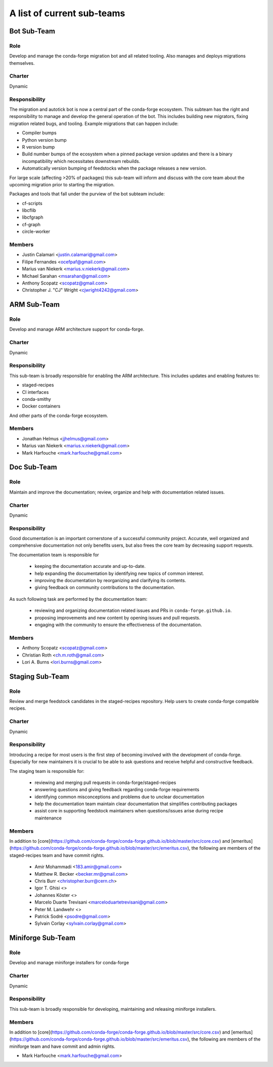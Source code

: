 A list of current sub-teams
***************************


Bot Sub-Team
============

Role
----
Develop and manage the conda-forge migration bot and all related tooling.
Also manages and deploys migrations themselves.

Charter
-------
Dynamic

Responsibility
--------------
The migration and autotick bot is now a central part of the conda-forge ecosystem.
This subteam has the right and responsibility to manage and develop the general
operation of the bot.
This includes building new migrators, fixing migration related bugs, and tooling.
Example migrations that can happen include:

- Compiler bumps
- Python version bump
- R version bump
- Build number bumps of the ecosystem when a pinned package version updates and
  there is a binary incompatibility which necessitates downstream rebuilds.
- Automatically version bumping of feedstocks when the package releases a new version.

For large scale (affecting >20% of packages) this sub-team will inform and
discuss with the core team about the upcoming migration prior to starting the
migration.

Packages and tools that fall under the purview of the bot subteam include:

- cf-scripts
- libcflib
- libcfgraph
- cf-graph
- circle-worker

Members
-------
- Justin Calamari <justin.calamari@gmail.com>
- Filipe Fernandes <ocefpaf@gmail.com>
- Marius van Niekerk <marius.v.niekerk@gmail.com>
- Michael Sarahan <msarahan@gmail.com>
- Anthony Scopatz <scopatz@gmail.com>
- Christopher J. "CJ" Wright <cjwright4242@gmail.com>






ARM Sub-Team
============

Role
----
Develop and manage ARM architecture support for conda-forge.

Charter
-------
Dynamic

Responsibility
--------------
This sub-team is broadly responsible for enabling the ARM architecture.
This includes updates and enabling features to:

- staged-recipes
- CI interfaces
- conda-smithy
- Docker containers

And other parts of the conda-forge ecosystem.

Members
-------
- Jonathan Helmus <jjhelmus@gmail.com>
- Marius van Niekerk <marius.v.niekerk@gmail.com>
- Mark Harfouche <mark.harfouche@gmail.com>


Doc Sub-Team
============

Role
----

Maintain and improve the documentation; review, organize and help with documentation related issues.

Charter
-------
Dynamic

Responsibility
--------------

Good documentation is an important cornerstone of a successful community project.
Accurate, well organized and comprehensive documentation not only benefits users, but also frees the core team by decreasing support requests.

The documentation team is responsible for

 - keeping the documentation accurate and up-to-date.
 - help expanding the documentation by identifying new topics of common interest.
 - improving the documentation by reorganizing and clarifying its contents.
 - giving feedback on community contributions to the documentation.

As such following task are performed by the documentation team:

 - reviewing and organizing documentation related issues and PRs in ``conda-forge.github.io``.
 - proposing improvements and new content by opening issues and pull requests.
 - engaging with the community to ensure the effectiveness of the documentation.


Members
-------
- Anthony Scopatz <scopatz@gmail.com>
- Christian Roth <ch.m.roth@gmail.com>
- Lori A. Burns <lori.burns@gmail.com>


Staging Sub-Team
================

Role
----

Review and merge feedstock candidates in the staged-recipes repository. Help users to create conda-forge compatible recipes.


Charter
-------
Dynamic

Responsibility
--------------

Introducing a recipe for most users is the first step of becoming involved with the development of conda-forge.
Especially for new maintainers it is crucial to be able to ask questions and receive helpful and constructive feedback.

The staging team is responsible for:

 - reviewing and merging pull requests in conda-forge/staged-recipes
 - answering questions and giving feedback regarding conda-forge requirements
 - identifying common misconceptions and problems due to unclear documentation
 - help the documentation team maintain clear documentation that simplifies contributing packages
 - assist core in supporting feedstock maintainers when questions/issues arise during recipe maintenance

Members
-------
In addition to [core](https://github.com/conda-forge/conda-forge.github.io/blob/master/src/core.csv)
and [emeritus](https://github.com/conda-forge/conda-forge.github.io/blob/master/src/emeritus.csv),
the following are members of the staged-recipes team and have commit rights.

 - Amir Mohammadi <183.amir@gmail.com>
 - Matthew R. Becker <becker.mr@gmail.com>
 - Chris Burr <christopher.burr@cern.ch>
 - Igor T. Ghisi <>
 - Johannes Köster <>
 - Marcelo Duarte Trevisani <marceloduartetrevisani@gmail.com>
 - Peter M. Landwehr <>
 - Patrick Sodré <psodre@gmail.com>
 - Sylvain Corlay <sylvain.corlay@gmail.com>



Miniforge Sub-Team
============

Role
----
Develop and manage miniforge installers for conda-forge

Charter
-------
Dynamic

Responsibility
--------------
This sub-team is broadly responsible for developing, maintaining and releasing
miniforge installers.

Members
-------
In addition to [core](https://github.com/conda-forge/conda-forge.github.io/blob/master/src/core.csv)
and [emeritus](https://github.com/conda-forge/conda-forge.github.io/blob/master/src/emeritus.csv),
the following are members of the miniforge team and have commit and admin rights.

- Mark Harfouche <mark.harfouche@gmail.com>

